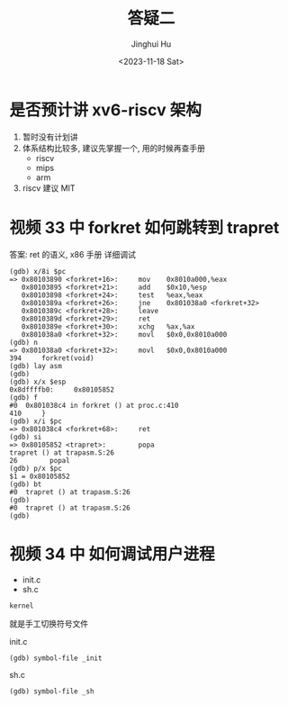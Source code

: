 #+TITLE: 答疑二
#+AUTHOR: Jinghui Hu
#+EMAIL: hujinghui@buaa.edu.cn
#+DATE: <2023-11-18 Sat>
#+STARTUP: overview num indent
#+OPTIONS: ^:nil


* 是否预计讲 xv6-riscv 架构
1. 暂时没有计划讲
2. 体系结构比较多, 建议先掌握一个, 用的时候再查手册
   - riscv
   - mips
   - arm
3. riscv 建议 MIT

* 视频 33 中 forkret 如何跳转到 trapret
答案: ret 的语义, x86 手册
详细调试
#+BEGIN_EXAMPLE
  (gdb) x/8i $pc
  => 0x80103890 <forkret+16>:     mov    0x8010a000,%eax
     0x80103895 <forkret+21>:     add    $0x10,%esp
     0x80103898 <forkret+24>:     test   %eax,%eax
     0x8010389a <forkret+26>:     jne    0x801038a0 <forkret+32>
     0x8010389c <forkret+28>:     leave
     0x8010389d <forkret+29>:     ret
     0x8010389e <forkret+30>:     xchg   %ax,%ax
     0x801038a0 <forkret+32>:     movl   $0x0,0x8010a000
  (gdb) n
  => 0x801038a0 <forkret+32>:     movl   $0x0,0x8010a000
  394     forkret(void)
  (gdb) lay asm
  (gdb)
  (gdb) x/x $esp
  0x8dffffb0:     0x80105852
  (gdb) f
  #0  0x801038c4 in forkret () at proc.c:410
  410     }
  (gdb) x/i $pc
  => 0x801038c4 <forkret+68>:     ret
  (gdb) si
  => 0x80105852 <trapret>:        popa
  trapret () at trapasm.S:26
  26        popal
  (gdb) p/x $pc
  $1 = 0x80105852
  (gdb) bt
  #0  trapret () at trapasm.S:26
  (gdb)
  #0  trapret () at trapasm.S:26
  (gdb)
#+END_EXAMPLE

* 视频 34 中 如何调试用户进程
- init.c
- sh.c
#+BEGIN_EXAMPLE
  kernel
#+END_EXAMPLE

就是手工切换符号文件

init.c
#+BEGIN_EXAMPLE
  (gdb) symbol-file _init
#+END_EXAMPLE

sh.c
#+BEGIN_EXAMPLE
  (gdb) symbol-file _sh
#+END_EXAMPLE
